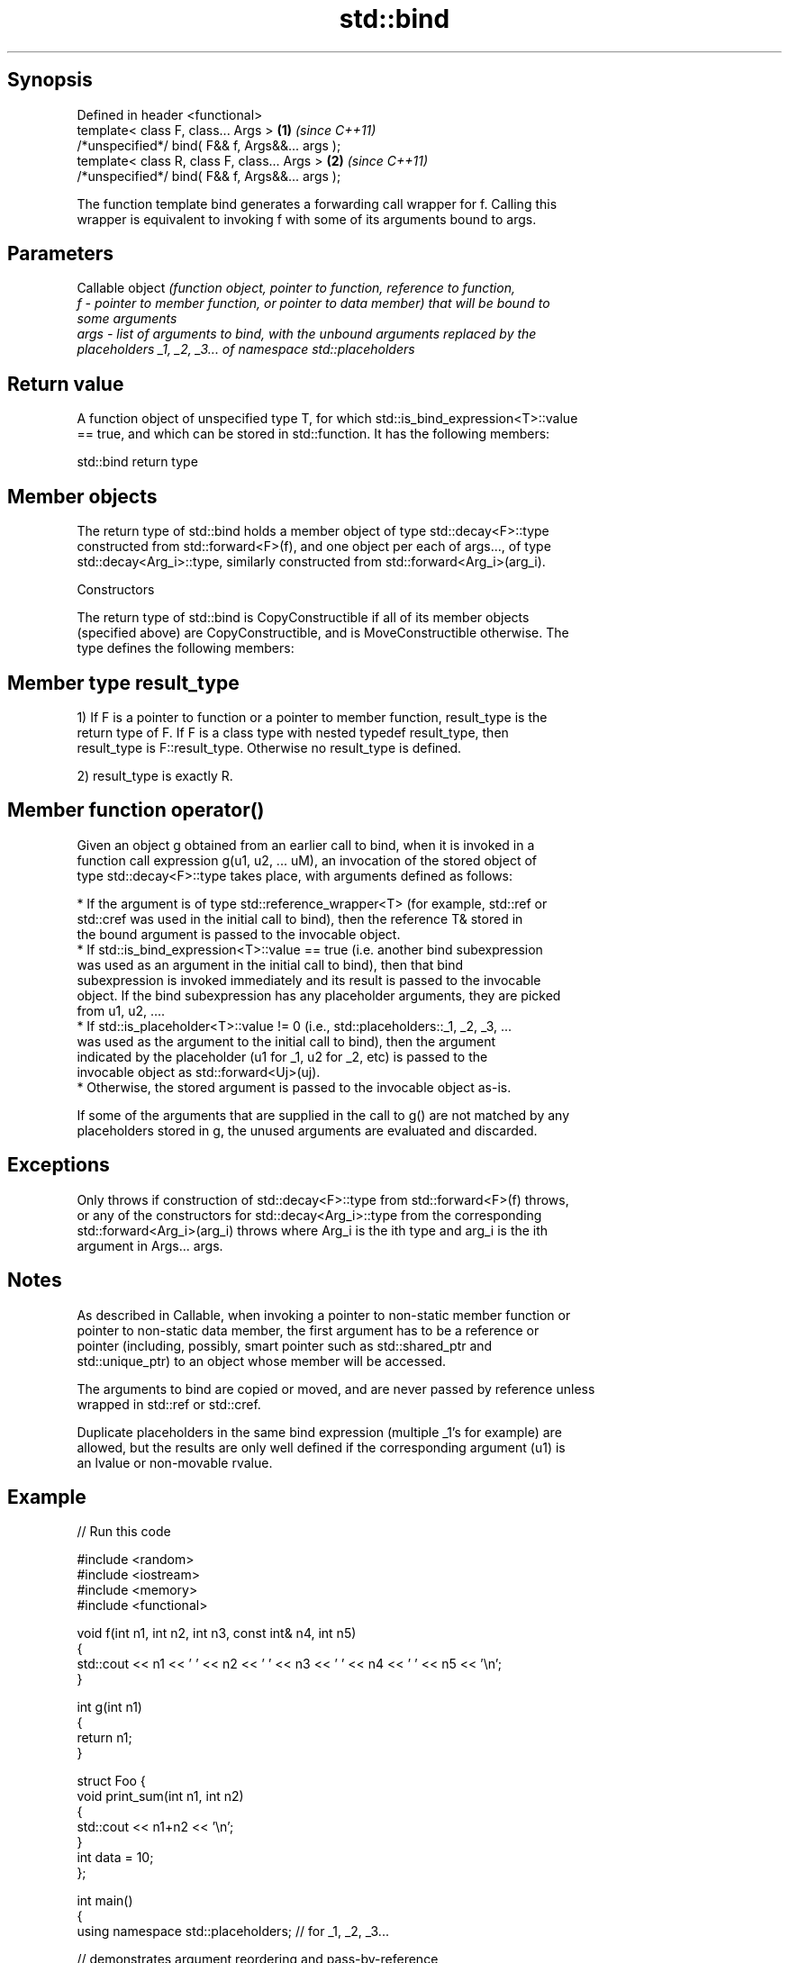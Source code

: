 .TH std::bind 3 "Sep  4 2015" "2.0 | http://cppreference.com" "C++ Standard Libary"
.SH Synopsis
   Defined in header <functional>
   template< class F, class... Args >             \fB(1)\fP \fI(since C++11)\fP
   /*unspecified*/ bind( F&& f, Args&&... args );
   template< class R, class F, class... Args >    \fB(2)\fP \fI(since C++11)\fP
   /*unspecified*/ bind( F&& f, Args&&... args );

   The function template bind generates a forwarding call wrapper for f. Calling this
   wrapper is equivalent to invoking f with some of its arguments bound to args.

.SH Parameters

          Callable object \fI\fI(function\fP object, pointer to function, reference to function,\fP
   f    - pointer to member function, or pointer to data member) that will be bound to
          some arguments
   args - list of arguments to bind, with the unbound arguments replaced by the
          placeholders _1, _2, _3... of namespace std::placeholders

.SH Return value

   A function object of unspecified type T, for which std::is_bind_expression<T>::value
   == true, and which can be stored in std::function. It has the following members:

std::bind return type

.SH Member objects

   The return type of std::bind holds a member object of type std::decay<F>::type
   constructed from std::forward<F>(f), and one object per each of args..., of type
   std::decay<Arg_i>::type, similarly constructed from std::forward<Arg_i>(arg_i).

    Constructors

   The return type of std::bind is CopyConstructible if all of its member objects
   (specified above) are CopyConstructible, and is MoveConstructible otherwise. The
   type defines the following members:

.SH Member type result_type

   1) If F is a pointer to function or a pointer to member function, result_type is the
   return type of F. If F is a class type with nested typedef result_type, then
   result_type is F::result_type. Otherwise no result_type is defined.

   2) result_type is exactly R.

.SH Member function operator()

   Given an object g obtained from an earlier call to bind, when it is invoked in a
   function call expression g(u1, u2, ... uM), an invocation of the stored object of
   type std::decay<F>::type takes place, with arguments defined as follows:

     * If the argument is of type std::reference_wrapper<T> (for example, std::ref or
       std::cref was used in the initial call to bind), then the reference T& stored in
       the bound argument is passed to the invocable object.
     * If std::is_bind_expression<T>::value == true (i.e. another bind subexpression
       was used as an argument in the initial call to bind), then that bind
       subexpression is invoked immediately and its result is passed to the invocable
       object. If the bind subexpression has any placeholder arguments, they are picked
       from u1, u2, ....
     * If std::is_placeholder<T>::value != 0 (i.e., std::placeholders::_1, _2, _3, ...
       was used as the argument to the initial call to bind), then the argument
       indicated by the placeholder (u1 for _1, u2 for _2, etc) is passed to the
       invocable object as std::forward<Uj>(uj).
     * Otherwise, the stored argument is passed to the invocable object as-is.

   If some of the arguments that are supplied in the call to g() are not matched by any
   placeholders stored in g, the unused arguments are evaluated and discarded.

.SH Exceptions

   Only throws if construction of std::decay<F>::type from std::forward<F>(f) throws,
   or any of the constructors for std::decay<Arg_i>::type from the corresponding
   std::forward<Arg_i>(arg_i) throws where Arg_i is the ith type and arg_i is the ith
   argument in Args... args.

.SH Notes

   As described in Callable, when invoking a pointer to non-static member function or
   pointer to non-static data member, the first argument has to be a reference or
   pointer (including, possibly, smart pointer such as std::shared_ptr and
   std::unique_ptr) to an object whose member will be accessed.

   The arguments to bind are copied or moved, and are never passed by reference unless
   wrapped in std::ref or std::cref.

   Duplicate placeholders in the same bind expression (multiple _1's for example) are
   allowed, but the results are only well defined if the corresponding argument (u1) is
   an lvalue or non-movable rvalue.

.SH Example

   
// Run this code

 #include <random>
 #include <iostream>
 #include <memory>
 #include <functional>

 void f(int n1, int n2, int n3, const int& n4, int n5)
 {
     std::cout << n1 << ' ' << n2 << ' ' << n3 << ' ' << n4 << ' ' << n5 << '\\n';
 }

 int g(int n1)
 {
     return n1;
 }

 struct Foo {
     void print_sum(int n1, int n2)
     {
         std::cout << n1+n2 << '\\n';
     }
     int data = 10;
 };

 int main()
 {
     using namespace std::placeholders;  // for _1, _2, _3...

     // demonstrates argument reordering and pass-by-reference
     int n = 7;
     // (_1 and _2 are from std::placeholders, and represent future
     // arguments that will be passed to f1)
     auto f1 = std::bind(f, _2, _1, 42, std::cref(n), n);
     n = 10;
     f1(1, 2, 1001); // 1 is bound by _2, 2 is bound by _1, 1001 is unused

     // nested bind subexpressions share the placeholders
     auto f2 = std::bind(f, _3, std::bind(g, _3), _3, 4, 5);
     f2(10, 11, 12);

     // common use case: binding a RNG with a distribution
     std::default_random_engine e;
     std::uniform_int_distribution<> d(0, 10);
     std::function<int()> rnd = std::bind(d, e); // a copy of e is stored in rnd
     for(int n=0; n<10; ++n)
         std::cout << rnd() << ' ';
     std::cout << '\\n';

     // bind to a member function
     Foo foo;
     auto f3 = std::bind(&Foo::print_sum, &foo, 95, _1);
     f3(5);

     // bind to member data
     auto f4 = std::bind(&Foo::data, _1);
     std::cout << f4(foo) << '\\n';

     // smart pointers can be used to call members of the referenced objects, too
     std::cout << f4(std::make_shared<Foo>(foo)) << '\\n'
               << f4(std::unique_ptr<Foo>(new Foo(foo))) << '\\n';}

.SH Output:

 2 1 42 10 7
 12 12 12 4 5
 1 5 0 2 0 8 2 2 10 8
 100
 10
 10
 10

.SH See also

   _1, _2, _3, _4, ... placeholders for the unbound arguments in a std::bind expression
   \fI(C++11)\fP             (constant)
   mem_fn              creates a function object out of a pointer to a member
   \fI(C++11)\fP             \fI(function template)\fP
